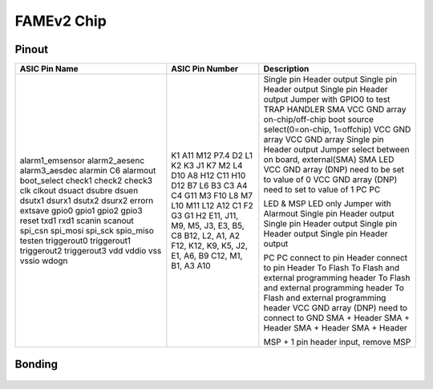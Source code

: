 .. picopcb

.. famev2 :

FAMEv2 Chip
===========


Pinout
^^^^^^

+------------------------+----------------------------------+--------------------------------------------------------------------------------+
| ASIC Pin Name          | ASIC Pin Number                  | Description                                                                    |
+========================+==================================+================================================================================+
| alarm1_emsensor        |K1                                | Single pin Header output                                                       |
| alarm2_aesenc          |A11                               | Single pin Header output                                                       |  
| alarm3_aesdec          |M12                               | Single pin Header output                                                       |  
| alarmin C6             |P7.4                              | Jumper with GPIO0 to test TRAP HANDLER                                         |    
| alarmout               |D2                                | SMA                                                                            |
| boot_select            |L1                                | VCC GND array on-chip/off-chip boot source select(0=on-chip, 1=offchip)        |
| check1                 |K2                                | VCC GND array                                                                  |
| check2                 |K3                                | VCC GND array                                                                  |
| check3                 |J1                                | Single pin Header output                                                       |
| clk                    |K7                                | Jumper select between on board, external(SMA)                                  |
| clkout                 |M2                                | SMA                                                                            |
| dsuact                 |L4                                | LED                                                                            |
| dsubre                 |D10                               | VCC GND array (DNP) need to be set to value of 0                               |
| dsuen                  |A8                                | VCC GND array (DNP) need to set to value of 1                                  |
| dsutx1                 |H12                               | PC                                                                             |
| dsurx1                 |C11                               | PC                                                                             |
| dsutx2                 |H10                               |                                                                                |
| dsurx2                 |D12                               |                                                                                |
| errorn                 |B7                                | LED & MSP LED only                                                             |
| extsave                |L6                                | Jumper with Alarmout                                                           |
| gpio0                  |B3                                | Single pin Header output                                                       |
| gpio1                  |C3                                | Single pin Header output                                                       |
| gpio2                  |A4                                | Single pin Header output                                                       |
| gpio3                  |C4                                | Single pin Header output                                                       |
| reset                  |G11                               |                                                                                |
| txd1                   |M3                                | PC                                                                             |
| rxd1                   |F10                               | PC                                                                             |
| scanin                 |L8                                | connect to pin Header                                                          |
| scanout                |M7                                | connect to pin Header                                                          |
| spi_csn                |L10                               | To Flash                                                                       |
| spi_mosi               |M11                               | To Flash and external programming header                                       |
| spi_sck                |L12                               | To Flash and external programming header                                       |
| spio_miso              |A12                               | To Flash and external programming header                                       |
| testen                 |C1                                | VCC GND array (DNP) need to connect to GND                                     |
| triggerout0            |F2                                | SMA + Header                                                                   |
| triggerout1            |G3                                | SMA + Header                                                                   |
| triggerout2            |G1                                | SMA + Header                                                                   |
| triggerout3            |H2                                | SMA + Header                                                                   |
| vdd                    |E11, J11, M9, M5, J3, E3, B5, C8  |                                                                                |
| vddio                  |B12, L2, A1, A2                   |                                                                                |
| vss                    |F12, K12, K9, K5, J2, E1, A6, B9  |                                                                                |
| vssio                  |C12, M1, B1, A3                   |                                                                                |
| wdogn                  |A10                               | MSP + 1 pin header input, remove MSP                                           |
+------------------------+----------------------------------+--------------------------------------------------------------------------------+

 
Bonding
^^^^^^^

 .. figure:: images/famev2bonding.png
   :figwidth: 600px
   :align: center
